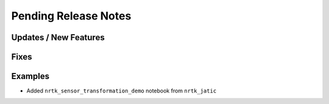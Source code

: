 Pending Release Notes
=====================

Updates / New Features
----------------------

Fixes
-----

Examples
--------
* Added ``nrtk_sensor_transformation_demo`` notebook from ``nrtk_jatic``
